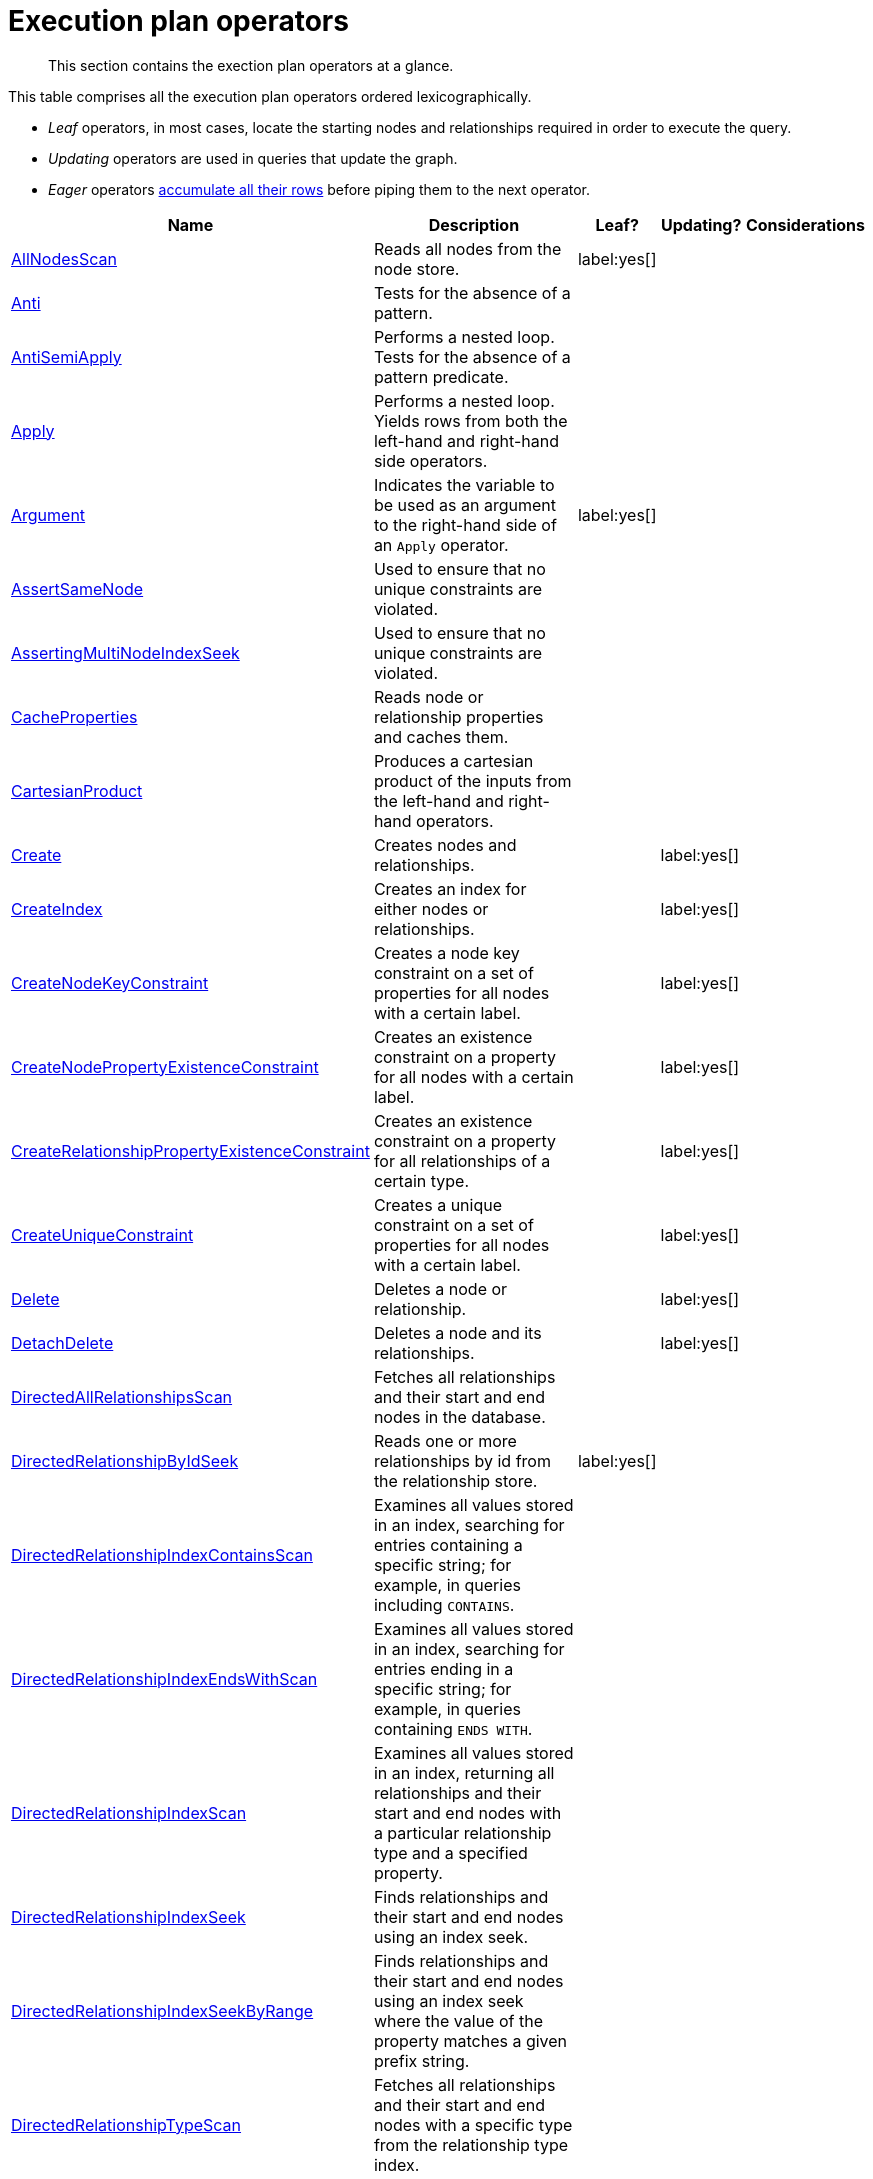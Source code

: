 :description: Exection plan operators at a glance.

[[execution-plan-operators]]
= Execution plan operators

[abstract]
--
This section contains the exection plan operators at a glance.
--

This table comprises all the execution plan operators ordered lexicographically.

* _Leaf_ operators, in most cases, locate the starting nodes and relationships required in order to execute the query.

* _Updating_ operators are used in queries that update the graph.

* _Eager_ operators xref::execution-plans/index.adoc#eagerness-laziness[accumulate all their rows] before piping them to the next operator.

[cols="35a,35a,6,10,14", options="header"]
|===
| Name | Description | Leaf? | Updating? | Considerations

| xref::execution-plans/operators.adoc#query-plan-all-nodes-scan[AllNodesScan]
| Reads all nodes from the node store.
| label:yes[]
|
|

| xref::execution-plans/operators.adoc#query-plan-anti[Anti]
| Tests for the absence of a pattern.
|
|
|

| xref::execution-plans/operators.adoc#query-plan-anti-semi-apply[AntiSemiApply]
a|
Performs a nested loop.
Tests for the absence of a pattern predicate.
|
|
|

| xref::execution-plans/operators.adoc#query-plan-apply[Apply]
| Performs a nested loop. Yields rows from both the left-hand and right-hand side operators.
|
|
|

| xref::execution-plans/operators.adoc#query-plan-argument[Argument]
| Indicates the variable to be used as an argument to the right-hand side of an `Apply` operator.
| label:yes[]
|
|

| xref::execution-plans/operators.adoc#query-plan-assert-same-node[AssertSameNode]
| Used to ensure that no unique constraints are violated.
|
|
|

| xref::execution-plans/operators.adoc#query-plan-asserting-multi-node-index-seek[AssertingMultiNodeIndexSeek]
| Used to ensure that no unique constraints are violated.
|
|
|

| xref::execution-plans/operators.adoc#query-plan-cache-properties[CacheProperties]
| Reads node or relationship properties and caches them.
|
|
|

| xref::execution-plans/operators.adoc#query-plan-cartesian-product[CartesianProduct]
| Produces a cartesian product of the inputs from the left-hand and right-hand operators.
|
|
|

| xref::execution-plans/operators.adoc#query-plan-create[Create]
| Creates nodes and relationships.
|
| label:yes[]
|

| xref::execution-plans/operators.adoc#query-plan-create-index[CreateIndex]
| Creates an index for either nodes or relationships.
|
| label:yes[]
|

| xref::execution-plans/operators.adoc#query-plan-create-node-key-constraint[CreateNodeKeyConstraint]
| Creates a node key constraint on a set of properties for all nodes with a certain label.
|
| label:yes[]
|

| xref::execution-plans/operators.adoc#query-plan-create-node-property-existence-constraint[CreateNodePropertyExistenceConstraint]
| Creates an existence constraint on a property for all nodes with a certain label.
|
| label:yes[]
|

| xref::execution-plans/operators.adoc#query-plan-create-relationship-property-existence-constraint[CreateRelationshipPropertyExistenceConstraint]
| Creates an existence constraint on a property for all relationships of a certain type.
|
| label:yes[]
|

| xref::execution-plans/operators.adoc#query-plan-create-unique-constraint[CreateUniqueConstraint]
| Creates a unique constraint on a set of properties for all nodes with a certain label.
|
| label:yes[]
|

| xref::execution-plans/operators.adoc#query-plan-delete[Delete]
| Deletes a node or relationship.
|
| label:yes[]
|

| xref::execution-plans/operators.adoc#query-plan-detach-delete[DetachDelete]
| Deletes a node and its relationships.
|
| label:yes[]
|

| xref::execution-plans/operators.adoc#query-plan-directed-all-relationships-scan[DirectedAllRelationshipsScan]
| Fetches all relationships and their start and end nodes in the database.
|
|
|

| xref::execution-plans/operators.adoc#query-plan-directed-relationship-by-id-seek[DirectedRelationshipByIdSeek]
| Reads one or more relationships by id from the relationship store.
| label:yes[]
|
|

| xref::execution-plans/operators.adoc#query-plan-directed-relationship-index-contains-scan[DirectedRelationshipIndexContainsScan]
| Examines all values stored in an index, searching for entries containing a specific string; for example, in queries including `CONTAINS`.
|
|
|

| xref::execution-plans/operators.adoc#query-plan-directed-relationship-index-ends-with-scan[DirectedRelationshipIndexEndsWithScan]
| Examines all values stored in an index, searching for entries ending in a specific string; for example, in queries containing `ENDS WITH`.
|
|
|

| xref::execution-plans/operators.adoc#query-plan-directed-relationship-index-scan[DirectedRelationshipIndexScan]
| Examines all values stored in an index, returning all relationships and their start and end nodes with a particular relationship type and a specified property.
|
|
|

| xref::execution-plans/operators.adoc#query-plan-directed-relationship-index-seek[DirectedRelationshipIndexSeek]
| Finds relationships and their start and end nodes using an index seek.
|
|
|

| xref::execution-plans/operators.adoc#query-plan-directed-relationship-index-seek-by-range[DirectedRelationshipIndexSeekByRange]
| Finds relationships and their start and end nodes using an index seek where the value of the property matches a given prefix string.
|
|
|

| xref::execution-plans/operators.adoc#query-plan-directed-relationship-type-scan[DirectedRelationshipTypeScan]
| Fetches all relationships and their start and end nodes with a specific type from the relationship type index.
|
|
|

| xref::execution-plans/operators.adoc#query-plan-directed-union-relationship-types-scan[DirectedUnionRelationshipTypesScan]
| Fetches all relationships and their start and end nodes with at least one of the provided types from the relationship type index.
|
|
|

| xref::execution-plans/operators.adoc#query-plan-distinct[Distinct]
| Drops duplicate rows from the incoming stream of rows.
|
|
| label:eager[]

| xref::execution-plans/operators.adoc#query-plan-do-nothing-if-exists-constraint[DoNothingIfExists(CONSTRAINT)]
| Checks if a constraint already exists, if it does then it stops the execution, if not it continues.
| label:yes[]
|
|

| xref::execution-plans/operators.adoc#query-plan-do-nothing-if-exists-index[DoNothingIfExists(INDEX)]
| Checks if an index already exists, if it does then it stops the execution, if not it continues.
| label:yes[]
|
|

| xref::execution-plans/operators.adoc#query-plan-drop-constraint[DropConstraint]
| Drops a constraint using its name.
| label:yes[]
| label:yes[]
|

| xref::execution-plans/operators.adoc#query-plan-drop-index[DropIndex]
| Drops an index using its name.
| label:yes[]
| label:yes[]
|

| xref::execution-plans/operators.adoc#query-plan-eager[Eager]
| For isolation purposes, `Eager` ensures that operations affecting subsequent operations are executed fully for the whole dataset before continuing execution.
|
|
| label:eager[]

| xref::execution-plans/operators.adoc#query-plan-eager-aggregation[EagerAggregation]
| Evaluates a grouping expression.
|
|
| label:eager[]

| xref::execution-plans/operators.adoc#query-plan-empty-result[EmptyResult]
| Eagerly loads all incoming data and discards it.
|
|
|

| xref::execution-plans/operators.adoc#query-plan-empty-row[EmptyRow]
| Returns a single row with no columns.
| label:yes[]
|
|

| xref::execution-plans/operators.adoc#query-plan-exhaustive-limit[ExhaustiveLimit]
a|
The `ExhaustiveLimit` operator is similar to the `Limit` operator, but always exhausts the input.
Used when combining `LIMIT` and updates.
|
|
|

| xref::execution-plans/operators.adoc#query-plan-expand-all[Expand(All)]
| Traverses incoming or outgoing relationships from a given node.
|
|
|

| xref::execution-plans/operators.adoc#query-plan-expand-into[Expand(Into)]
| Finds all relationships between two nodes.
|
|
|

| xref::execution-plans/operators.adoc#query-plan-filter[Filter]
| Filters each row coming from the child operator, only passing through rows that evaluate the predicates to `true`.
|
|
|

| xref::execution-plans/operators.adoc#query-plan-foreach[Foreach]
a|
Performs a nested loop.
Yields rows from the left-hand operator and discards rows from the right-hand operator.
|
|
|

| xref::execution-plans/operators.adoc#query-plan-let-anti-semi-apply[LetAntiSemiApply]
a|
Performs a nested loop.
Tests for the absence of a pattern predicate in queries containing multiple pattern predicates.
|
|
|

| xref::execution-plans/operators.adoc#query-plan-let-select-or-anti-semi-apply[LetSelectOrAntiSemiApply]
a|
Performs a nested loop.
Tests for the absence of a pattern predicate that is combined with other predicates.
|
|
|

| xref::execution-plans/operators.adoc#query-plan-let-select-or-semi-apply[LetSelectOrSemiApply]
a|
Performs a nested loop.
Tests for the presence of a pattern predicate that is combined with other predicates.
|
|
|

| xref::execution-plans/operators.adoc#query-plan-let-semi-apply[LetSemiApply]
a|
Performs a nested loop.
Tests for the presence of a pattern predicate in queries containing multiple pattern predicates.
|
|
|

| xref::execution-plans/operators.adoc#query-plan-limit[Limit]
| Returns the first `+n+` rows from the incoming input.
|
|
|

| xref::execution-plans/operators.adoc#query-plan-load-csv[LoadCSV]
| Loads data from a CSV source into the query.
| label:yes[]
|
|

| xref::execution-plans/operators.adoc#query-plan-locking-merge[LockingMerge]
| Similar to the `Merge` operator but will lock the start and end node when creating a relationship if necessary.
|
|
|

| xref::execution-plans/operators.adoc#query-plan-merge[Merge]
| The `Merge` operator will either read or create nodes and/or relationships.
|
|
|

| xref::execution-plans/operators.adoc#query-plan-multi-node-index-seek[MultiNodeIndexSeek]
| Finds nodes using multiple index seeks.
| label:yes[]
|
|

| xref::execution-plans/operators.adoc#query-plan-node-by-id-seek[NodeByIdSeek]
| Reads one or more nodes by ID from the node store.
| label:yes[]
|
|

| xref::execution-plans/operators.adoc#query-plan-node-by-label-scan[NodeByLabelScan]
| Fetches all nodes with a specific label from the node label index.
| label:yes[]
|
|

| xref::execution-plans/operators.adoc#query-plan-node-count-from-count-store[NodeCountFromCountStore]
| Uses the count store to answer questions about node counts.
| label:yes[]
|
|

| xref::execution-plans/operators.adoc#query-plan-node-hash-join[NodeHashJoin]
| Executes a hash join on node ID.
|
|
| label:eager[]

| xref::execution-plans/operators.adoc#query-plan-node-index-contains-scan[NodeIndexContainsScan]
| Examines all values stored in an index, searching for entries containing a specific string.
| label:yes[]
|
|

| xref::execution-plans/operators.adoc#query-plan-node-index-ends-with-scan[NodeIndexEndsWithScan]
| Examines all values stored in an index, searching for entries ending in a specific string.
| label:yes[]
|
|

| xref::execution-plans/operators.adoc#query-plan-node-index-scan[NodeIndexScan]
| Examines all values stored in an index, returning all nodes with a particular label with a specified property.
| label:yes[]
|
|

| xref::execution-plans/operators.adoc#query-plan-node-index-seek[NodeIndexSeek]
| Finds nodes using an index seek.
| label:yes[]
|
|

| xref::execution-plans/operators.adoc#query-plan-node-index-seek-by-range[NodeIndexSeekByRange]
| Finds nodes using an index seek where the value of the property matches the given prefix string.
| label:yes[]
|
|

| xref::execution-plans/operators.adoc#query-plan-node-left-right-outer-hash-join[NodeLeftOuterHashJoin]
| Executes a left outer hash join.
|
|
| label:eager[]

| xref::execution-plans/operators.adoc#query-plan-node-left-right-outer-hash-join[NodeRightOuterHashJoin]
| Executes a right outer hash join.
|
|
| label:eager[]

| xref::execution-plans/operators.adoc#query-plan-node-unique-index-seek[NodeUniqueIndexSeek]
| Finds nodes using an index seek within a unique index.
| label:yes[]
|
|

| xref::execution-plans/operators.adoc#query-plan-node-unique-index-seek-by-range[NodeUniqueIndexSeekByRange]
| Finds nodes using an index seek within a unique index where the value of the property matches the given prefix string.
| label:yes[]
|
|

| xref::execution-plans/operators.adoc#query-plan-optional[Optional]
| Yields a single row with all columns set to `null` if no data is returned by its source.
|
|
|

| xref::execution-plans/operators.adoc#query-plan-optional-expand-all[OptionalExpand(All)]
| Traverses relationships from a given node, producing a single row with the relationship and end node set to `null` if the predicates are not fulfilled.
|
|
|

| xref::execution-plans/operators.adoc#query-plan-optional-expand-into[OptionalExpand(Into)]
| Traverses all relationships between two nodes, producing a single row with the relationship and end node set to `null` if no matching relationships are found (the start node is the node with the smallest degree).
|
|
|

| xref::execution-plans/operators.adoc#query-plan-ordered-aggregation[OrderedAggregation]
a|
Like `EagerAggregation` but relies on the ordering of incoming rows.
Is not eager.
|
|
|

| xref::execution-plans/operators.adoc#query-plan-ordered-distinct[OrderedDistinct]
| Like `Distinct` but relies on the ordering of incoming rows.
|
|
|

| xref::execution-plans/operators.adoc#query-plan-partial-sort[PartialSort]
| Sorts a row by multiple columns if there is already an ordering.
|
|
|

| xref::execution-plans/operators.adoc#query-plan-partial-top[PartialTop]
| Returns the first `+n+` rows sorted by multiple columns if there is already an ordering.
|
|
|

| xref::execution-plans/operators.adoc#query-plan-procedure-call[ProcedureCall]
| Calls a procedure.
|
|
|

| xref::execution-plans/operators.adoc#query-plan-produce-results[ProduceResults]
| Prepares the result so that it is consumable by the user.
|
|
|

| xref::execution-plans/operators.adoc#query-plan-project-endpoints[ProjectEndpoints]
| Projects the start and end node of a relationship.
|
|
|

| xref::execution-plans/operators.adoc#query-plan-projection[Projection]
| Evaluates a set of expressions, producing a row with the results thereof.
| label:yes[]
|
|

| xref::execution-plans/operators.adoc#query-plan-relationship-count-from-count-store[RelationshipCountFromCountStore]
| Uses the count store to answer questions about relationship counts.
| label:yes[]
|
|

| xref::execution-plans/operators.adoc#query-plan-remove-labels[RemoveLabels]
| Deletes labels from a node.
|
| label:yes[]
|

| xref::execution-plans/operators.adoc#query-plan-roll-up-apply[RollUpApply]
a|
Performs a nested loop.
Executes a pattern expression or pattern comprehension.
|
|
|

| xref::execution-plans/operators.adoc#query-plan-select-or-anti-semi-apply[SelectOrAntiSemiApply]
a|
Performs a nested loop.
Tests for the absence of a pattern predicate if an expression predicate evaluates to `false`.
|
|
|

| xref::execution-plans/operators.adoc#query-plan-select-or-semi-apply[SelectOrSemiApply]
| Performs a nested loop. Tests for the presence of a pattern predicate if an expression predicate evaluates to `false`.
|
|
|

| xref::execution-plans/operators.adoc#query-plan-semi-apply[SemiApply]
| Performs a nested loop. Tests for the presence of a pattern predicate.
|
|
|

| xref::execution-plans/operators.adoc#query-plan-set-labels[SetLabels]
| Sets labels on a node.
|
| label:yes[]
|

| xref::execution-plans/operators.adoc#query-plan-set-node-properties-from-map[SetNodePropertiesFromMap]
| Sets properties from a map on a node.
|
| label:yes[]
|

| xref::execution-plans/operators.adoc#query-plan-set-property[SetProperty]
| Sets a property on a node or relationship.
|
| label:yes[]
|

| xref::execution-plans/operators.adoc#query-plan-set-relationship-properties-from-map[SetRelationshipPropertiesFromMap]
| Sets properties from a map on a relationship.
|
| label:yes[]
|

| xref::execution-plans/operators.adoc#query-plan-shortest-path[ShortestPath]
| Finds one or all shortest paths between two previously matches node variables.
|
|
|

| xref::execution-plans/operators.adoc#query-plan-show-constraints[ShowConstraints]
| Lists the available constraints.
| label:yes[]
|
|

| xref::execution-plans/operators.adoc#query-plan-show-functions[ShowFunctions]
| Lists the available functions.
| label:yes[]
|
|

| xref::execution-plans/operators.adoc#query-plan-show-indexes[ShowIndexes]
| Lists the available indexes.
| label:yes[]
|
|

| xref::execution-plans/operators.adoc#query-plan-show-procedures[ShowProcedures]
| Lists the available procedures.
| label:yes[]
|
|

| xref::execution-plans/operators.adoc#query-plan-show-transactions[ShowTransactions]
| Lists the available transactions on the current server.
| label:yes[]
|
|

| xref::execution-plans/operators.adoc#query-plan-skip[Skip]
| Skips `+n+` rows from the incoming rows.
|
|
|

| xref::execution-plans/operators.adoc#query-plan-sort[Sort]
| Sorts rows by a provided key.
|
|
| label:eager[]

| xref::execution-plans/operators.adoc#query-plan-terminate-transactions[TerminateTransactions]
| Terminate transactions with the given IDs.
| label:yes[]
|
|

| xref::execution-plans/operators.adoc#query-plan-top[Top]
| Returns the first 'n' rows sorted by a provided key.
|
|
| label:eager[]

| xref::execution-plans/operators.adoc#query-plan-triadic-build[TriadicBuild]
| The `TriadicBuild` operator is used in conjunction with `TriadicFilter` to solve triangular queries.
|
|
|

| xref::execution-plans/operators.adoc#query-plan-triadic-filter[TriadicFilter]
| The `TriadicFilter` operator is used in conjunction with `TriadicBuild` to solve triangular queries.
|
|
|

| xref::execution-plans/operators.adoc#query-plan-triadic-selection[TriadicSelection]
| Solves triangular queries, such as the very common 'find my friend-of-friends that are not already my friend'.
|
|
|

| xref::execution-plans/operators.adoc#query-plan-undirected-all-relationships-scan[UndirectedAllRelationshipsScan]
| Fetches all relationships and their start and end nodes in the database.
|
|
|

| xref::execution-plans/operators.adoc#query-plan-undirected-relationship-by-id-seek[UndirectedRelationshipByIdSeek]
| Reads one or more relationships by ID from the relationship store.
| label:yes[]
|
|

| xref::execution-plans/operators.adoc#query-plan-undirected-relationship-index-contains-scan[UndirectedRelationshipIndexContainsScan]
| Examines all values stored in an index, searching for entries containing a specific string; for example, in queries including `CONTAINS`.
|
|
|

| xref::execution-plans/operators.adoc#query-plan-undirected-relationship-index-ends-with-scan[UndirectedRelationshipIndexEndsWithScan]
| Examines all values stored in an index, searching for entries ending in a specific string; for example, in queries containing `ENDS WITH`.
|
|
|

| xref::execution-plans/operators.adoc#query-plan-undirected-relationship-index-scan[UndirectedRelationshipIndexScan]
| Examines all values stored in an index, returning all relationships and their start and end nodes with a particular relationship type and a specified property.
|
|
|

| xref::execution-plans/operators.adoc#query-plan-undirected-relationship-index-seek[UndirectedRelationshipIndexSeek]
| Finds relationships and their start and end nodes using an index seek.
|
|
|

| xref::execution-plans/operators.adoc#query-plan-undirected-relationship-index-seek-by-range[UndirectedRelationshipIndexSeekByRange]
| Finds relationships and their start and end nodes using an index seek where the value of the property matches a given prefix string.
|
|
|

| xref::execution-plans/operators.adoc#query-plan-undirected-relationship-type-scan[UndirectedRelationshipTypeScan]
| Fetches all relationships and their start and end nodes with a specific type from the relationship type index.
|
|
|

| xref::execution-plans/operators.adoc#query-plan-undirected-union-relationship-types-scan[UndirectedUnionRelationshipTypesScan]
| Fetches all relationships and their start and end nodes with at least one of the provided types from the relationship type index.
|
|
|

| xref::execution-plans/operators.adoc#query-plan-union[Union]
| Concatenates the results from the right-hand operator with the results from the left-hand operator.
|
|
|

| xref::execution-plans/operators.adoc#query-plan-union-node-by-labels-scan[UnionNodeByLabelsScan]
| Fetches all nodes that have at least one of the provided labels from the node label index.
|
|
|

| xref::execution-plans/operators.adoc#query-plan-unwind[Unwind]
| Returns one row per item in a list.
|
|
|

| xref::execution-plans/operators.adoc#query-plan-value-hash-join[ValueHashJoin]
| Executes a hash join on arbitrary values.
|
|
| label:eager[]

| xref::execution-plans/operators.adoc#query-plan-varlength-expand-all[VarLengthExpand(All)]
| Traverses variable-length relationships from a given node.
|
|
|

| xref::execution-plans/operators.adoc#query-plan-varlength-expand-into[VarLengthExpand(Into)]
| Finds all variable-length relationships between two nodes.
|
|
|

| xref::execution-plans/operators.adoc#query-plan-varlength-expand-pruning[VarLengthExpand(Pruning)]
| Traverses variable-length relationships from a given node and only returns unique end nodes.
|
|
|

| xref::execution-plans/operators.adoc#query-plan-varlength-expand-pruning-bfs[VarLengthExpand(Pruning,BFS)]
| Traverses variable-length relationships from a given node and only returns unique end nodes.
|
|
|

|===

